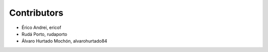Contributors
============

- Érico Andrei, ericof
- Rudá Porto, rudaporto
- Álvaro Hurtado Mochón, alvarohurtado84
